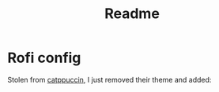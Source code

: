 #+title: Readme

* Rofi config
Stolen from [[https://github.com/catppuccin/rofi][catppuccin]], I just removed their theme and added:
#+begin_export ascii
@import "~/.cache/wal/colors-rofi-dark"
//@import "~/.cache/wal/colors-rofi-light"
#+end_export
